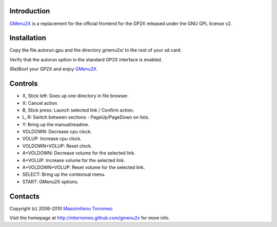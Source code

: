 Introduction
------------
`GMenu2X <http://mtorromeo.github.com/gmenu2x>`_ is a replacement for the official frontend for the GP2X released under the GNU GPL license v2.

Installation
------------
Copy the file autorun.gpu and the directory gmenu2x/ to the root of your sd card.

Verify that the autorun option in the standard GP2X interface is enabled.

(Re)Boot your GP2X and enjoy `GMenu2X <http://mtorromeo.github.com/gmenu2x>`_.

Controls
--------
* X, Stick left: Goes up one directory in file browser.
* X: Cancel action.
* B, Stick press: Launch selected link / Confirm action.
* L, R: Switch between sections - PageUp/PageDown on lists.
* Y: Bring up the manual/readme.
* VOLDOWN: Decrease cpu clock.
* VOLUP: Increase cpu clock.
* VOLDOWN+VOLUP: Reset clock.
* A+VOLDOWN: Decrease volume for the selected link.
* A+VOLUP: Increase volume for the selected link.
* A+VOLDOWN+VOLUP: Reset volume for the selected link.
* SELECT: Bring up the contextual menu.
* START: GMenu2X options.

Contacts
--------
Copyright (c) 2006-2010 `Massimiliano Torromeo <mailto:massimiliano.torromeo@gmail.com>`_

Visit the homepage at http://mtorromeo.github.com/gmenu2x for more info.
